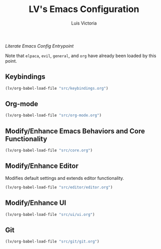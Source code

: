 #+TITLE: LV's Emacs Configuration
#+AUTHOR: Luis Victoria
#+PROPERTY: header-args :tangle yes

/Literate Emacs Config Entrypoint/

Note that ~elpaca~, ~evil~, ~general~, and ~org~ have already been loaded by this point.


** Keybindings
#+begin_src emacs-lisp
  (lv/org-babel-load-file "src/keybindings.org")
#+end_src


** Org-mode
#+begin_src emacs-lisp
  (lv/org-babel-load-file "src/org-mode.org")
#+end_src


** Modify/Enhance Emacs Behaviors and Core Functionality
#+begin_src emacs-lisp
  (lv/org-babel-load-file "src/core.org")
#+end_src


** Modify/Enhance Editor
Modifies default settings and extends editor functionality.

#+begin_src emacs-lisp
  (lv/org-babel-load-file "src/editor/editor.org")
#+end_src


** Modify/Enhance UI
#+begin_src emacs-lisp
  (lv/org-babel-load-file "src/ui/ui.org")
#+end_src


** Git
#+begin_src emacs-lisp
  (lv/org-babel-load-file "src/git/git.org")
#+end_src
